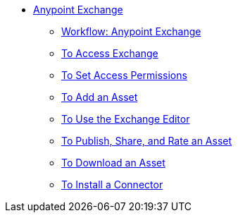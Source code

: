 // Anypoint Exchange TOC File

* link:/anypoint-exchange/[Anypoint Exchange]
** link:/anypoint-exchange/workflow[Workflow: Anypoint Exchange]
** link:/anypoint-exchange/access[To Access Exchange]
** link:/anypoint-exchange/permissions[To Set Access Permissions]
** link:/anypoint-exchange/add-asset[To Add an Asset]
** link:/anypoint-exchange/editor[To Use the Exchange Editor]
** link:/anypoint-exchange/publish-share[To Publish, Share, and Rate an Asset]
** link:/anypoint-exchange/download-asset[To Download an Asset]
** link:/anypoint-exchange/install-connector[To Install a Connector]
